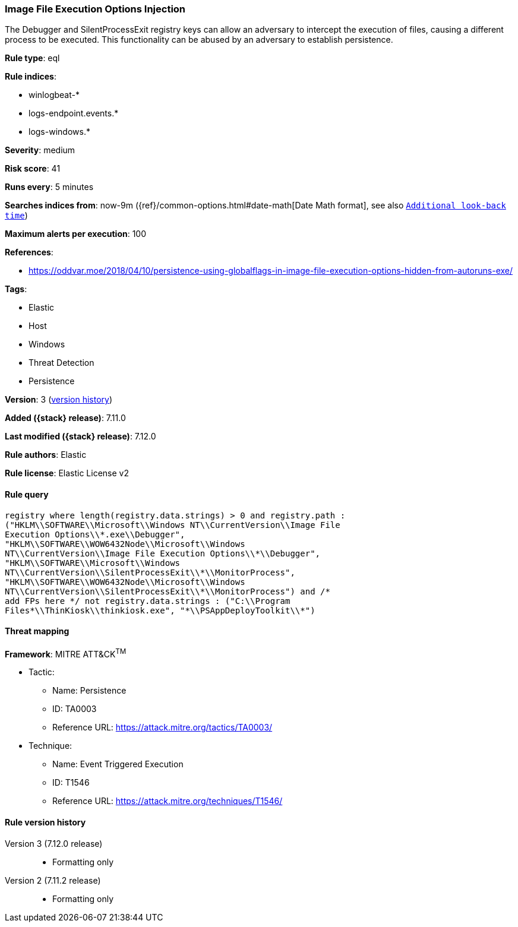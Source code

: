 [[image-file-execution-options-injection]]
=== Image File Execution Options Injection

The Debugger and SilentProcessExit registry keys can allow an adversary to intercept the execution of files, causing a different process to be executed. This functionality can be abused by an adversary to establish persistence.

*Rule type*: eql

*Rule indices*:

* winlogbeat-*
* logs-endpoint.events.*
* logs-windows.*

*Severity*: medium

*Risk score*: 41

*Runs every*: 5 minutes

*Searches indices from*: now-9m ({ref}/common-options.html#date-math[Date Math format], see also <<rule-schedule, `Additional look-back time`>>)

*Maximum alerts per execution*: 100

*References*:

* https://oddvar.moe/2018/04/10/persistence-using-globalflags-in-image-file-execution-options-hidden-from-autoruns-exe/

*Tags*:

* Elastic
* Host
* Windows
* Threat Detection
* Persistence

*Version*: 3 (<<image-file-execution-options-injection-history, version history>>)

*Added ({stack} release)*: 7.11.0

*Last modified ({stack} release)*: 7.12.0

*Rule authors*: Elastic

*Rule license*: Elastic License v2

==== Rule query


[source,js]
----------------------------------
registry where length(registry.data.strings) > 0 and registry.path :
("HKLM\\SOFTWARE\\Microsoft\\Windows NT\\CurrentVersion\\Image File
Execution Options\\*.exe\\Debugger",
"HKLM\\SOFTWARE\\WOW6432Node\\Microsoft\\Windows
NT\\CurrentVersion\\Image File Execution Options\\*\\Debugger",
"HKLM\\SOFTWARE\\Microsoft\\Windows
NT\\CurrentVersion\\SilentProcessExit\\*\\MonitorProcess",
"HKLM\\SOFTWARE\\WOW6432Node\\Microsoft\\Windows
NT\\CurrentVersion\\SilentProcessExit\\*\\MonitorProcess") and /*
add FPs here */ not registry.data.strings : ("C:\\Program
Files*\\ThinKiosk\\thinkiosk.exe", "*\\PSAppDeployToolkit\\*")
----------------------------------

==== Threat mapping

*Framework*: MITRE ATT&CK^TM^

* Tactic:
** Name: Persistence
** ID: TA0003
** Reference URL: https://attack.mitre.org/tactics/TA0003/
* Technique:
** Name: Event Triggered Execution
** ID: T1546
** Reference URL: https://attack.mitre.org/techniques/T1546/

[[image-file-execution-options-injection-history]]
==== Rule version history

Version 3 (7.12.0 release)::
* Formatting only

Version 2 (7.11.2 release)::
* Formatting only

